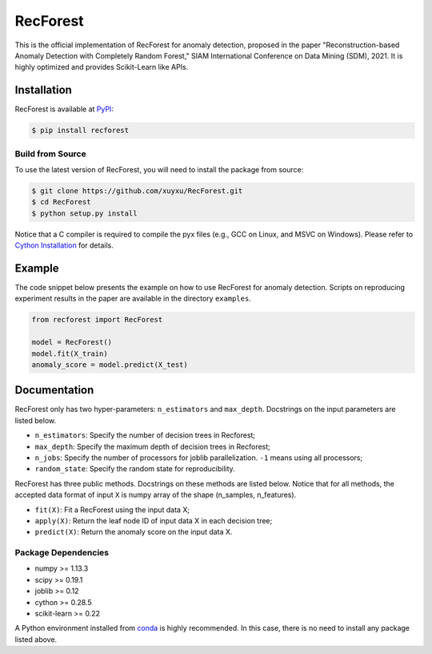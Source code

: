 RecForest
=========

This is the official implementation of RecForest for anomaly detection, proposed in the paper "Reconstruction-based Anomaly Detection with Completely Random Forest," SIAM International Conference on Data Mining (SDM), 2021. It is highly optimized and provides Scikit-Learn like APIs.

Installation
------------

RecForest is available at `PyPI <https://pypi.org/>`__:

.. code:: bash

    $ pip install recforest

Build from Source
*****************

To use the latest version of RecForest, you will need to install the package from source:

.. code:: bash

    $ git clone https://github.com/xuyxu/RecForest.git
    $ cd RecForest
    $ python setup.py install

Notice that a C compiler is required to compile the pyx files (e.g., GCC on Linux, and MSVC on Windows). Please refer to `Cython Installation <https://cython.readthedocs.io/en/latest/src/quickstart/install.html>`__ for details.

Example 
-------

The code snippet below presents the example on how to use RecForest for anomaly detection. Scripts on reproducing experiment results in the paper are available in the directory ``examples``.

.. code:: python

    from recforest import RecForest

    model = RecForest()
    model.fit(X_train)
    anomaly_score = model.predict(X_test)

Documentation
-------------

RecForest only has two hyper-parameters: ``n_estimators`` and ``max_depth``. Docstrings on the input parameters are listed below.

* ``n_estimators``: Specify the number of decision trees in Recforest;
* ``max_depth``: Specify the maximum depth of decision trees in Recforest;
* ``n_jobs``: Specify the number of processors for joblib parallelization. ``-1`` means using all processors;
* ``random_state``: Specify the random state for reproducibility.

RecForest has three public methods. Docstrings on these methods are listed below. Notice that for all methods, the accepted data format of input ``X`` is numpy array of the shape (n_samples, n_features).

* ``fit(X)``: Fit a RecForest using the input data X;
* ``apply(X)``: Return the leaf node ID of input data X in each decision tree;
* ``predict(X)``: Return the anomaly score on the input data X.

Package Dependencies
********************

* numpy >= 1.13.3
* scipy >= 0.19.1
* joblib >= 0.12
* cython >= 0.28.5
* scikit-learn >= 0.22

A Python environment installed from `conda <https://www.anaconda.com/>`__ is highly recommended. In this case, there is no need to install any package listed above.

